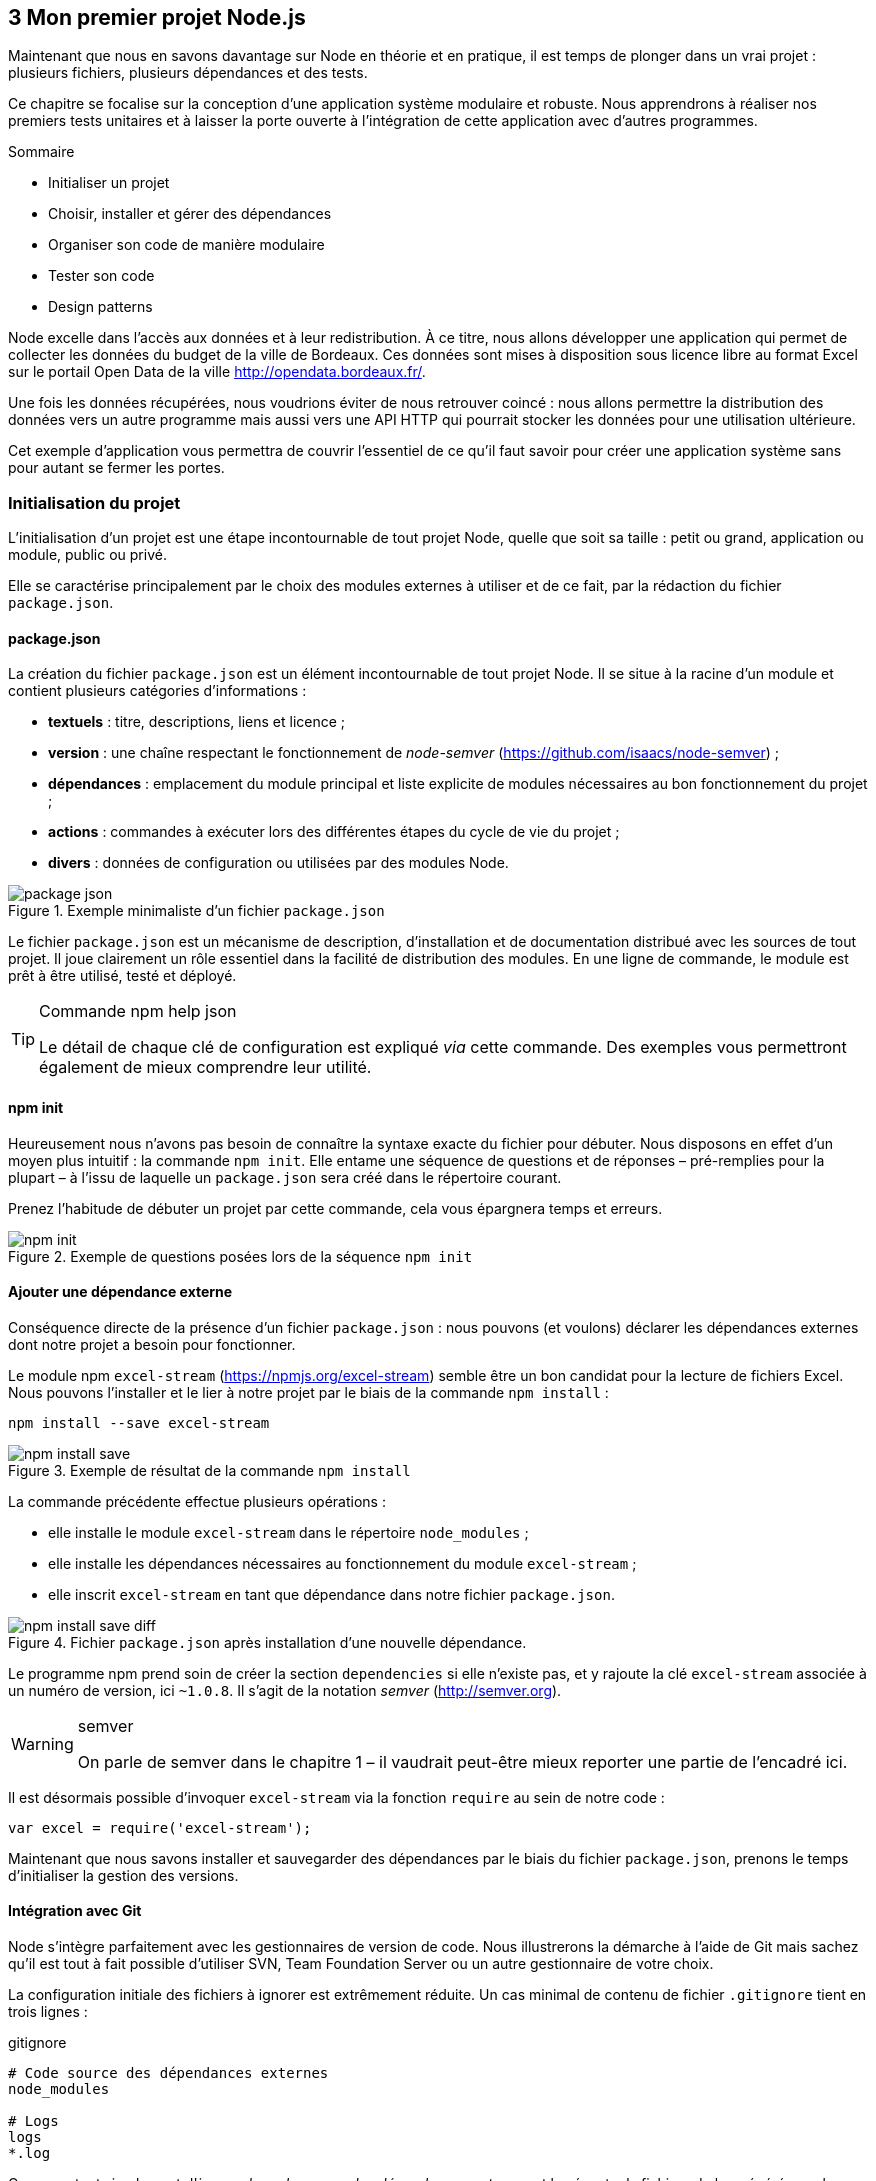 :nodeVersion: v0.10
:nodeNextVersion: v0.12
:es: ECMAScript 5
:esNext: ECMAScript 6
:sourceDir: ../../examples/nodebook.chapter-03/src
:revisionYear: 2014

== [ChapitreNumero]#3# Mon premier projet Node.js

Maintenant que nous en savons davantage sur Node en théorie et en pratique, il est temps de plonger dans un vrai projet : plusieurs fichiers, plusieurs dépendances et des tests.

Ce chapitre se focalise sur la conception d'une application système modulaire et robuste.
Nous apprendrons à réaliser nos premiers tests unitaires et à laisser la porte ouverte à l'intégration de cette application avec d'autres programmes.

====
.Sommaire
- Initialiser un projet
- Choisir, installer et gérer des dépendances
- Organiser son code de manière modulaire
- Tester son code
- Design patterns
====

Node excelle dans l'accès aux données et à leur redistribution.
À ce titre, nous allons développer une application qui permet de collecter les données du budget de la ville de Bordeaux.
Ces données sont mises à disposition sous licence libre au format Excel sur le portail Open Data de la ville [URL]#http://opendata.bordeaux.fr/#.

Une fois les données récupérées, nous voudrions éviter de nous retrouver coincé : nous allons permettre la distribution des données vers un autre programme mais aussi vers une API HTTP qui pourrait stocker les données pour une utilisation ultérieure.

Cet exemple d'application vous permettra de couvrir l'essentiel de ce qu'il faut savoir pour créer une application système sans pour autant se fermer les portes.

=== Initialisation du projet

L'initialisation d'un projet est une étape incontournable de tout projet Node, quelle que soit sa taille : petit ou grand, application ou module, public ou privé.

Elle se caractérise principalement par le choix des modules externes à utiliser et de ce fait, par la rédaction du fichier `package.json`.

==== package.json

La création du fichier `package.json` est un élément incontournable de tout projet Node.
Il se situe à la racine d'un module et contient plusieurs catégories d'informations :

- *textuels* : titre, descriptions, liens et licence ;
- *version* : une chaîne respectant le fonctionnement de _node-semver_ ([URL]#https://github.com/isaacs/node-semver#) ;
- *dépendances* : emplacement du module principal et liste explicite de modules nécessaires au bon fonctionnement du projet ;
- *actions* : commandes à exécuter lors des différentes étapes du cycle de vie du projet ;
- *divers* : données de configuration ou utilisées par des modules Node.

.Exemple minimaliste d'un fichier `package.json`
image::{indir}/images/package-json.png[align="center",scaledwidth="85%"]

Le fichier `package.json` est un mécanisme de description, d'installation et de documentation distribué avec les sources de tout projet.
Il joue clairement un rôle essentiel dans la facilité de distribution des modules.
En une ligne de commande, le module est prêt à être utilisé, testé et déployé.

[TIP]
.[RemarquePreTitre]#Commande# npm help json
====
Le détail de chaque clé de configuration est expliqué _via_ cette commande.
Des exemples vous permettront également de mieux comprendre leur utilité.
====

==== npm init

Heureusement nous n'avons pas besoin de connaître la syntaxe exacte du fichier pour débuter.
Nous disposons en effet d'un moyen plus intuitif : la commande `npm init`.
Elle entame une séquence de questions et de réponses – pré-remplies pour la plupart – à l'issu de laquelle un `package.json` sera créé dans le répertoire courant.

Prenez l'habitude de débuter un projet par cette commande, cela vous épargnera temps et erreurs.

.Exemple de questions posées lors de la séquence `npm init`
image::{indir}/images/npm-init.png[align="center",scaledwidth="85%"]

==== Ajouter une dépendance externe

Conséquence directe de la présence d'un fichier `package.json` :  nous pouvons (et voulons) déclarer les dépendances externes dont notre projet a besoin pour fonctionner.

Le module npm `excel-stream` ([URL]#https://npmjs.org/excel-stream#) semble être un bon candidat pour la lecture de fichiers Excel.
Nous pouvons l'installer et le lier à notre projet par le biais de la commande `npm install` :

----
npm install --save excel-stream
----

.Exemple de résultat de la commande `npm install`
image::{indir}/images/npm-install-save.png[align="center",scaledwidth="85%"]

La commande précédente effectue plusieurs opérations :

- elle installe le module `excel-stream` dans le répertoire `node_modules` ;
- elle installe les dépendances nécessaires au fonctionnement du module `excel-stream` ;
- elle inscrit `excel-stream` en tant que dépendance dans notre fichier `package.json`.

.Fichier `package.json` après installation d'une nouvelle dépendance.
image::{indir}/images/npm-install-save-diff.png[align="center",scaledwidth="85%"]

Le programme npm prend soin de créer la section `dependencies` si elle n'existe pas, et y rajoute la clé `excel-stream` associée à un numéro de version, ici `~1.0.8`.
Il s'agit de la notation _semver_ ([URL]#http://semver.org#).

[WARNING]
.semver
====
On parle de semver dans le chapitre 1 – il vaudrait peut-être mieux reporter une partie de l'encadré ici.
====

Il est désormais possible d'invoquer `excel-stream` via la fonction `require` au sein de notre code :

[source,javascript]
----
var excel = require('excel-stream');
----

Maintenant que nous savons installer et sauvegarder des dépendances par le biais du fichier `package.json`, prenons le temps d'initialiser la gestion des versions.

==== Intégration avec Git

Node s'intègre parfaitement avec les gestionnaires de version de code.
Nous illustrerons la démarche à l'aide de Git mais sachez qu'il est tout à fait possible d'utiliser SVN, Team Foundation Server ou un autre gestionnaire de votre choix.

La configuration initiale des fichiers à ignorer est extrêmement réduite.
Un cas minimal de contenu de fichier `.gitignore` tient en trois lignes :

[source]
.gitignore
----
# Code source des dépendances externes
node_modules

# Logs
logs
*.log
----

On se content simplement d'_ignorer le code source des dépendances externes_ et les éventuels fichiers de log générés par le programme npm ou vos futures applications.


----
git init
git add package.json .gitignore
git commit -m "Premier commit"
git remote add origin git@votre-serveur-git:repo.git
git push origin master
----

À ce stade, nous avons non seulement initialisé le projet Node mais il est également 

==== Organiser son espace de travail

=== Tester le code

==== Qualité syntaxique

==== Tests unitaires

=== Design patterns

==== Modules

==== Injection

==== Callbacks

==== Évènements

==== Promesses

==== Héritage prototypal

==== Application partielle

=== Choisir ses modules npm

==== Modules populaires

